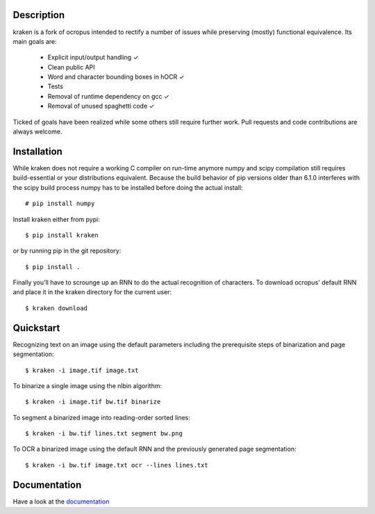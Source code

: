 Description
===========

.. image:: https://travis-ci.org/mittagessen/kraken.svg
    :target: https://travis-ci.org/mittagessen/kraken

kraken is a fork of ocropus intended to rectify a number of issues while
preserving (mostly) functional equivalence. Its main goals are:

  - Explicit input/output handling ✓
  - Clean public API 
  - Word and character bounding boxes in hOCR ✓
  - Tests
  - Removal of runtime dependency on gcc ✓
  - Removal of unused spaghetti code ✓

Ticked of goals have been realized while some others still require further
work. Pull requests and code contributions are always welcome.

Installation
============

While kraken does not require a working C compiler on run-time anymore numpy
and scipy compilation still requires build-essential or your distributions
equivalent. Because the build behavior of pip versions older than 6.1.0
interferes with the scipy build process numpy has to be installed before doing
the actual install:

::

  # pip install numpy

Install kraken either from pypi:

::

  $ pip install kraken

or by running pip in the git repository:

::

  $ pip install .

Finally you'll have to scrounge up an RNN to do the actual recognition of
characters. To download ocropus' default RNN and place it in the kraken
directory for the current user:

::

  $ kraken download

Quickstart
==========

Recognizing text on an image using the default parameters including the
prerequisite steps of binarization and page segmentation:

::

  $ kraken -i image.tif image.txt

To binarize a single image using the nlbin algorithm:

::

  $ kraken -i image.tif bw.tif binarize

To segment a binarized image into reading-order sorted lines:

::

  $ kraken -i bw.tif lines.txt segment bw.png

To OCR a binarized image using the default RNN and the previously generated
page segmentation:

::

  $ kraken -i bw.tif image.txt ocr --lines lines.txt

Documentation
=============

Have a look at the `documentation <http://kraken.re>`_
